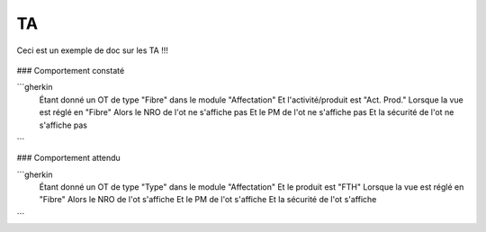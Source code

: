 TA
=======

Ceci est un exemple de doc sur les TA !!!

.. figure:: images/moi.jpeg
    :align: center
    

### Comportement constaté

```gherkin
     Étant donné un OT de type "Fibre" dans le module "Affectation"
     Et l'activité/produit est "Act. Prod."
     Lorsque la vue est réglé en "Fibre"
     Alors le NRO de l'ot ne s'affiche pas
     Et le PM de l'ot ne s'affiche pas
     Et la sécurité de l'ot ne s'affiche pas
```

### Comportement attendu

```gherkin
     Étant donné un OT de type "Type" dans le module "Affectation"
     Et le produit est "FTH"
     Lorsque la vue est réglé en "Fibre"
     Alors le NRO de l'ot s'affiche
     Et le PM de l'ot s'affiche
     Et la sécurité de l'ot s'affiche
```
